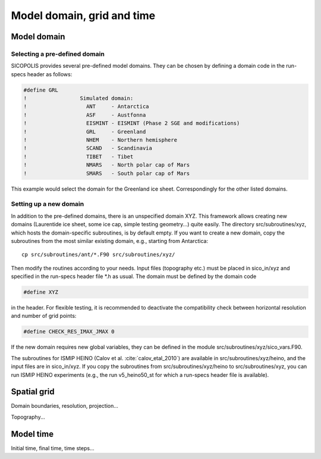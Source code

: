 .. _domain_grid_time:

Model domain, grid and time
***************************

.. _model_domain:

Model domain
============

.. _defined_domain:

Selecting a pre-defined domain
------------------------------

SICOPOLIS provides several pre-defined model domains. They can be chosen by defining a domain code in the run-specs header as follows\:

.. code-block:: fortran

  #define GRL
  !                 Simulated domain:
  !                   ANT     - Antarctica
  !                   ASF     - Austfonna
  !                   EISMINT - EISMINT (Phase 2 SGE and modifications)
  !                   GRL     - Greenland
  !                   NHEM    - Northern hemisphere
  !                   SCAND   - Scandinavia
  !                   TIBET   - Tibet
  !                   NMARS   - North polar cap of Mars
  !                   SMARS   - South polar cap of Mars

This example would select the domain for the Greenland ice sheet. Correspondingly for the other listed domains.

.. _new_domain:

Setting up a new domain
-----------------------

In addition to the pre-defined domains, there is an unspecified domain XYZ. This framework allows creating new domains (Laurentide ice sheet, some ice cap, simple testing geometry...) quite easily. The directory src/subroutines/xyz, which hosts the domain-specific subroutines, is by default empty. If you want to create a new domain, copy the subroutines from the most similar existing domain, e.g., starting from Antarctica::

  cp src/subroutines/ant/*.F90 src/subroutines/xyz/

Then modify the routines according to your needs. Input files (topography etc.) must be placed in sico_in/xyz and specified in the run-specs header file \*.h as usual. The domain must be defined by the domain code

.. code-block:: fortran

  #define XYZ

in the header. For flexible testing, it is recommended to deactivate the compatibility check between horizontal resolution and number of grid points\:

.. code-block:: fortran

  #define CHECK_RES_IMAX_JMAX 0

If the new domain requires new global variables, they can be defined in the module src/subroutines/xyz/sico_vars.F90.

The subroutines for ISMIP HEINO (Calov et al. :cite:`calov_etal_2010`) are available in src/subroutines/xyz/heino, and the input files are in sico_in/xyz. If you copy the subroutines from src/subroutines/xyz/heino to src/subroutines/xyz, you can run ISMIP HEINO experiments (e.g., the run v5_heino50_st for which a run-specs header file is available).

.. _spatial_grid:

Spatial grid
============

Domain boundaries, resolution, projection...

Topography...

.. _model_time:

Model time
==========

Initial time, final time, time steps...
